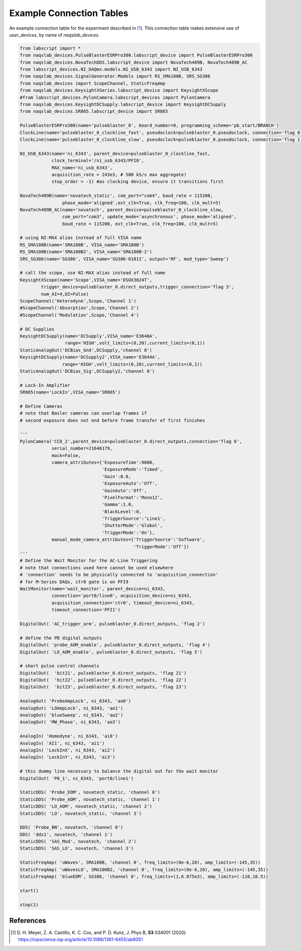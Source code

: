 Example Connection Tables
=========================

An example connection table for the experiment described in [1]_. This connection table makes extensive use of `user_devices`, by name of `naqslab_devices`.

.. code-block:: python

	from labscript import *
	from naqslab_devices.PulseBlasterESRPro300.labscript_device import PulseBlasterESRPro300
	from naqslab_devices.NovaTechDDS.labscript_device import NovaTech409B, NovaTech409B_AC
	from labscript_devices.NI_DAQmx.models.NI_USB_6343 import NI_USB_6343
	from naqslab_devices.SignalGenerator.Models import RS_SMA100B, SRS_SG386
	from naqslab_devices import ScopeChannel, StaticFreqAmp
	from naqslab_devices.KeysightXSeries.labscript_device import KeysightXScope
	#from labscript_devices.PylonCamera.labscript_devices import PylonCamera
	from naqslab_devices.KeysightDCSupply.labscript_device import KeysightDCSupply
	from naqslab_devices.SR865.labscript_device import SR865

	PulseBlasterESRPro300(name='pulseblaster_0', board_number=0, programming_scheme='pb_start/BRANCH')
	ClockLine(name='pulseblaster_0_clockline_fast', pseudoclock=pulseblaster_0.pseudoclock, connection='flag 0')
	ClockLine(name='pulseblaster_0_clockline_slow', pseudoclock=pulseblaster_0.pseudoclock, connection='flag 1')
		    
	NI_USB_6343(name='ni_6343', parent_device=pulseblaster_0_clockline_fast, 
	            clock_terminal='/ni_usb_6343/PFI0',
		    MAX_name='ni_usb_6343',
		    acquisition_rate = 243e3, # 500 kS/s max aggregate)
		    stop_order = -1) #as clocking device, ensure it transitions first

	NovaTech409B(name='novatech_static', com_port="com4", baud_rate = 115200, 
			phase_mode='aligned',ext_clk=True, clk_freq=100, clk_mult=5)
	NovaTech409B_AC(name='novatech', parent_device=pulseblaster_0_clockline_slow, 
			com_port="com3", update_mode='asynchronous', phase_mode='aligned', 
			baud_rate = 115200, ext_clk=True, clk_freq=100, clk_mult=5)

	# using NI-MAX alias instead of full VISA name
	RS_SMA100B(name='SMA100B', VISA_name='SMA100B')
	RS_SMA100B(name='SMA100B2', VISA_name='SMA100B-2')
	SRS_SG386(name='SG386', VISA_name='SG386-6181I', output='RF', mod_type='Sweep')

	# call the scope, use NI-MAX alias instead of full name
	KeysightXScope(name='Scope',VISA_name='DSOX3024T',
		trigger_device=pulseblaster_0.direct_outputs,trigger_connection='flag 3',
		num_AI=4,DI=False)
	ScopeChannel('Heterodyne',Scope,'Channel 1')
	#ScopeChannel('Absorption',Scope,'Channel 2')
	#ScopeChannel('Modulation',Scope,'Channel 4')

	# DC Supplies
	KeysightDCSupply(name='DCSupply',VISA_name='E3640A',
			 range='HIGH',volt_limits=(0,20),current_limits=(0,1))
	StaticAnalogOut('DCBias_Gnd',DCSupply,'channel 0')
	KeysightDCSupply(name='DCSupply2',VISA_name='E3644A',
			range='HIGH',volt_limits=(0,20),current_limits=(0,1))
	StaticAnalogOut('DCBias_Sig',DCSupply2,'channel 0')

	# Lock-In Amplifier
	SR865(name='LockIn',VISA_name='SR865')

	# Define Cameras
	# note that Basler cameras can overlap frames if 
	# second exposure does not end before frame transfer of first finishes

	'''	    
	PylonCamera('CCD_2',parent_device=pulseblaster_0.direct_outputs,connection='flag 6',
		    serial_number=21646179,
		    mock=False,
		    camera_attributes={'ExposureTime':9000,
				       'ExposureMode':'Timed',
				       'Gain':0.0,
				       'ExposureAuto':'Off',
				       'GainAuto':'Off',
				       'PixelFormat':'Mono12',
				       'Gamma':1.0,
				       'BlackLevel':0,
				       'TriggerSource':'Line1',
				       'ShutterMode':'Global',
				       'TriggerMode':'On'},
		    manual_mode_camera_attributes={'TriggerSource':'Software',
						   'TriggerMode':'Off'})
	'''
	# Define the Wait Monitor for the AC-Line Triggering
	# note that connections used here cannot be used elsewhere
	# 'connection' needs to be physically connected to 'acquisition_connection'
	# for M-Series DAQs, ctr0 gate is on PFI9
	WaitMonitor(name='wait_monitor', parent_device=ni_6343, 
		    connection='port0/line0', acquisition_device=ni_6343, 
		    acquisition_connection='ctr0', timeout_device=ni_6343, 
		    timeout_connection='PFI1')

	DigitalOut( 'AC_trigger_arm', pulseblaster_0.direct_outputs, 'flag 2')

	# define the PB digital outputs
	DigitalOut( 'probe_AOM_enable', pulseblaster_0.direct_outputs, 'flag 4')
	DigitalOut( 'LO_AOM_enable', pulseblaster_0.direct_outputs, 'flag 5')

	# short pulse control channels
	DigitalOut(  'bit21', pulseblaster_0.direct_outputs, 'flag 21')
	DigitalOut(  'bit22', pulseblaster_0.direct_outputs, 'flag 22')
	DigitalOut(  'bit23', pulseblaster_0.direct_outputs, 'flag 23')

	AnalogOut( 'ProbeAmpLock', ni_6343, 'ao0')
	AnalogOut( 'LOAmpLock', ni_6343, 'ao1')
	AnalogOut( 'blueSweep', ni_6343, 'ao2')
	AnalogOut( 'MW_Phase', ni_6343, 'ao3')

	AnalogIn( 'Homodyne', ni_6343, 'ai0')
	AnalogIn( 'AI1', ni_6343, 'ai1')
	AnalogIn( 'LockInX', ni_6343, 'ai2')
	AnalogIn( 'LockInY', ni_6343, 'ai3')

	# this dummy line necessary to balance the digital out for the wait monitor
	DigitalOut( 'P0_1', ni_6343, 'port0/line1')

	StaticDDS( 'Probe_EOM', novatech_static, 'channel 0')
	StaticDDS( 'Probe_AOM', novatech_static, 'channel 1')
	StaticDDS( 'LO_AOM', novatech_static, 'channel 2')
	StaticDDS( 'LO', novatech_static, 'channel 3')

	DDS( 'Probe_BN', novatech, 'channel 0')
	DDS( 'dds1', novatech, 'channel 1')
	StaticDDS( 'SAS_Mod', novatech, 'channel 2')
	StaticDDS( 'SAS_LO', novatech, 'channel 3')

	StaticFreqAmp( 'uWaves', SMA100B, 'channel 0', freq_limits=(8e-6,20), amp_limits=(-145,35))
	StaticFreqAmp( 'uWavesLO', SMA100B2, 'channel 0', freq_limits=(8e-6,20), amp_limits=(-145,35))
	StaticFreqAmp( 'blueEOM', SG386, 'channel 0', freq_limits=(1,6.075e3), amp_limits=(-110,16.5))

	start()

	stop(1)

References
~~~~~~~~~~

.. [1] D. H. Meyer, Z. A. Castillo, K. C. Cox, and P. D. Kunz, J. Phys B, **53** 034001 (2020)
		https://iopscience.iop.org/article/10.1088/1361-6455/ab6051